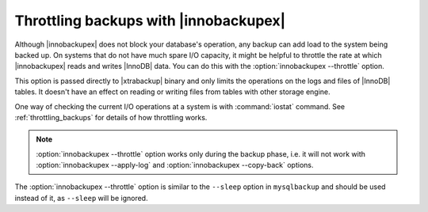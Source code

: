 ========================================
 Throttling backups with |innobackupex|
========================================

Although |innobackupex| does not block your database's operation, any backup can
add load to the system being backed up. On systems that do not have much spare
I/O capacity, it might be helpful to throttle the rate at which |innobackupex|
reads and writes |InnoDB| data. You can do this with the
:option:`innobackupex --throttle` option.

This option is passed directly to |xtrabackup| binary and only limits the
operations on the logs and files of |InnoDB| tables. It doesn't have an effect
on reading or writing files from tables with other storage engine.

One way of checking the current I/O operations at a system is with
:command:`iostat` command. See :ref:`throttling_backups` for details of how
throttling works.

.. note:: 

   :option:`innobackupex --throttle` option works only during the backup phase,
   i.e. it will not work with :option:`innobackupex --apply-log` and
   :option:`innobackupex --copy-back` options.

The :option:`innobackupex --throttle` option is similar to the ``--sleep``
option in ``mysqlbackup`` and should be used instead of it, as ``--sleep`` will
be ignored.
